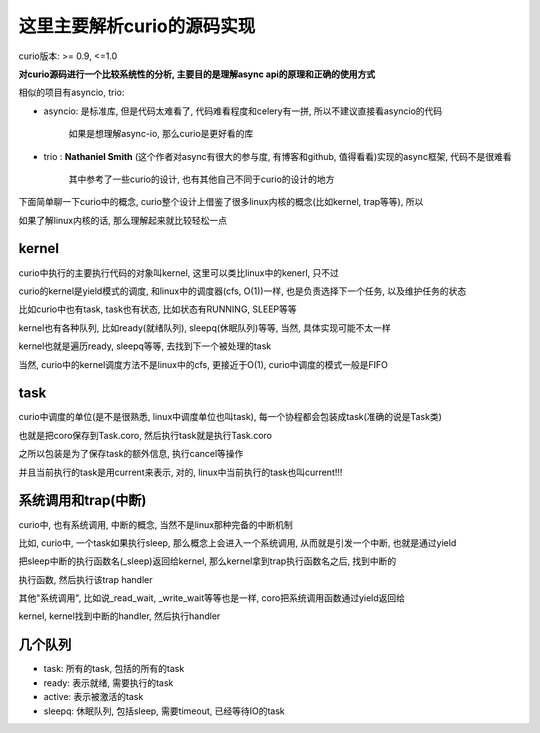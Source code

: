 ###########################
这里主要解析curio的源码实现
###########################


curio版本: >= 0.9, <=1.0


**对curio源码进行一个比较系统性的分析, 主要目的是理解async api的原理和正确的使用方式**

相似的项目有asyncio, trio:

* asyncio: 是标准库, 但是代码太难看了, 代码难看程度和celery有一拼, 所以不建议直接看asyncio的代码

           如果是想理解async-io, 那么curio是更好看的库

* trio   : **Nathaniel Smith** (这个作者对async有很大的参与度, 有博客和github, 值得看看)实现的async框架, 代码不是很难看

           其中参考了一些curio的设计, 也有其他自己不同于curio的设计的地方


下面简单聊一下curio中的概念, curio整个设计上借鉴了很多linux内核的概念(比如kernel, trap等等), 所以

如果了解linux内核的话, 那么理解起来就比较轻松一点

kernel
=========

curio中执行的主要执行代码的对象叫kernel, 这里可以类比linux中的kenerl, 只不过

curio的kernel是yield模式的调度, 和linux中的调度器(cfs, O(1))一样, 也是负责选择下一个任务, 以及维护任务的状态

比如curio中也有task, task也有状态, 比如状态有RUNNING, SLEEP等等

kernel也有各种队列, 比如ready(就绪队列), sleepq(休眠队列)等等, 当然, 具体实现可能不太一样

kernel也就是遍历ready, sleepq等等, 去找到下一个被处理的task

当然, curio中的kernel调度方法不是linux中的cfs, 更接近于O(1), curio中调度的模式一般是FIFO


task
======

curio中调度的单位(是不是很熟悉, linux中调度单位也叫task), 每一个协程都会包装成task(准确的说是Task类)

也就是把coro保存到Task.coro, 然后执行task就是执行Task.coro

之所以包装是为了保存task的额外信息, 执行cancel等操作

并且当前执行的task是用current来表示, 对的, linux中当前执行的task也叫current!!!


系统调用和trap(中断)
======================

curio中, 也有系统调用, 中断的概念, 当然不是linux那种完备的中断机制

比如, curio中, 一个task如果执行sleep, 那么概念上会进入一个系统调用, 从而就是引发一个中断, 也就是通过yield

把sleep中断的执行函数名(_sleep)返回给kernel, 那么kernel拿到trap执行函数名之后, 找到中断的

执行函数, 然后执行该trap handler

其他"系统调用", 比如说_read_wait, _write_wait等等也是一样, coro把系统调用函数通过yield返回给

kernel, kernel找到中断的handler, 然后执行handler

几个队列
=============

* task:   所有的task, 包括的所有的task

* ready:  表示就绪, 需要执行的task

* active: 表示被激活的task

* sleepq: 休眠队列, 包括sleep, 需要timeout, 已经等待IO的task



